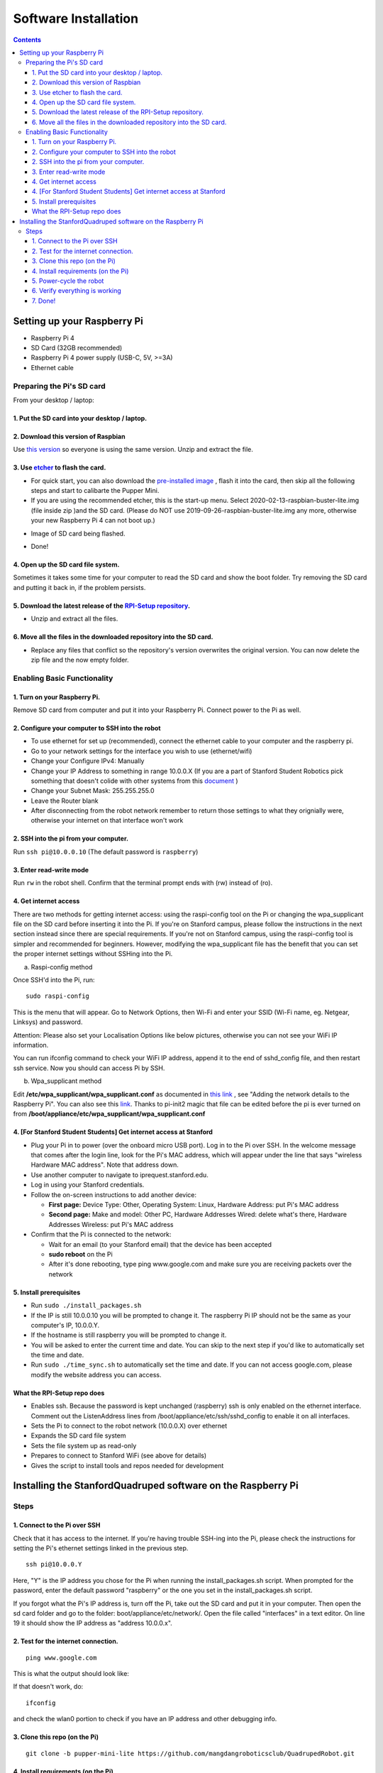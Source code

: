 =====================
Software Installation
=====================

.. contents:: :depth: 4

Setting up your Raspberry Pi
------------------------------

* Raspberry Pi 4
*  SD Card (32GB recommended)
*   Raspberry Pi 4 power supply (USB-C, 5V, >=3A)
*    Ethernet cable

Preparing the Pi's SD card
^^^^^^^^^^^^^^^^^^^^^^^^^^^^^^^^^

From your desktop / laptop:

1. Put the SD card into your desktop / laptop. 
###############################################

2. Download this version of Raspbian
#################################################################

Use `this version <https://drive.google.com/file/d/1dBjgWEJNBan4NsPyrdhViQJymkSypeIp/view?usp=sharing>`_ so everyone is using the same version. Unzip and extract the file. 


3. Use `etcher <https://www.balena.io/etcher/>`_ to flash the card. 
##########################################################################################

* For quick start, you can also download the  `pre-installed image <https://drive.google.com/file/d/10diNl8gr4a7QwbyxRh5y6xRhmdi9_itV/view?usp=sharing>`_ , flash it into the card, then skip all the following steps and start to calibarte the Pupper Mini.

* If you are using the recommended etcher, this is the start-up menu. Select 2020-02-13-raspbian-buster-lite.img (file inside zip )and the SD card. (Please do NOT use 2019-09-26-raspbian-buster-lite.img any more, otherwise your new Raspberry Pi 4 can not boot up.)

.. image:: ../_static/flash1.JPG
    :align: center

*  Image of SD card being flashed. 

.. image:: ../_static/flash2.jpg
    :align: center

*   Done!

.. image:: ../_static/flash3.JPG
    :align: center

4. Open up the SD card file system.
###################################################################

Sometimes it takes some time for your computer to read the SD card and show the boot folder. Try removing the SD card and putting it back in, if the problem persists. 

.. image:: ../_static/sdboot.JPG
    :align: center

5. Download the latest release of the `RPI-Setup repository <https://github.com/stanfordroboticsclub/RPI-Setup>`_. 
#####################################################################################################################

* Unzip and extract all the files. 

.. image:: ../_static/downloadrpi.jpg
    :align: center
	
6. Move all the files in the downloaded repository into the SD card. 
#####################################################################

* Replace any files that conflict so the repository's version overwrites the original version. You can now delete the zip file and the now empty folder.  


.. image:: ../_static/replaceboot.JPG
    :align: center

Enabling Basic Functionality
^^^^^^^^^^^^^^^^^^^^^^^^^^^^^^^^^^^^^^^^^^^^^^^^^^^^^

1. Turn on your Raspberry Pi. 
###################################################################################################
Remove SD card from computer and put it into your Raspberry Pi. Connect power to the Pi as well. 

2. Configure your computer to SSH into the robot
######################################################## 

* To use ethernet for set up (recommended), connect the ethernet cable to your computer and the raspberry pi. 
* Go to your network settings for the interface you wish to use (ethernet/wifi)
* Change your Configure IPv4: Manually
* Change your IP Address to something in range 10.0.0.X (If you are a part of Stanford Student Robotics pick something that doesn't colide with other systems from this `document <https://docs.google.com/spreadsheets/u/1/d/1pqduUwYa1_sWiObJDrvCCz4Al3pl588ytE4u-Dwa6Pw/edit?usp=sharing>`_ )
* Change your Subnet Mask: 255.255.255.0
* Leave the Router blank
* After disconnecting from the robot network remember to return those settings to what they orignially were, otherwise your internet on that interface won't work

2. SSH into the pi from your computer.
######################################

Run ``ssh pi@10.0.0.10`` (The default password is ``raspberry``)


.. image:: ../_static/sshimage.jpg
    :align: center

3. Enter read-write mode
####################################################################################################
Run ``rw`` in the robot shell.
Confirm that the terminal prompt ends with (rw) instead of (ro).

.. image:: ../_static/readwrite.JPG
    :align: center
 
4. Get internet access
#########################

There are two methods for getting internet access: using the raspi-config tool on the Pi or 
changing the wpa_supplicant file on the SD card before inserting it into the Pi. If you're on Stanford campus, please follow
the instructions in the next section instead since there are special requirements.
If you're not on Stanford campus, using the raspi-config tool is 
simpler and recommended for beginners. However, modifying the wpa_supplicant file 
has the benefit that you can set the proper internet settings without SSHing into the Pi.

a. Raspi-config method

Once SSH'd into the Pi, run:

::

	sudo raspi-config

This is the menu that will appear. Go to Network Options, then Wi-Fi and enter your SSID (Wi-Fi name, eg. Netgear, Linksys) and password. 

.. image:: ../_static/raspconfig1.JPG
    :align: center

.. image:: ../_static/raspconfig2.JPG
    :align: center

Attention: Please also set your Localisation Options like below pictures, otherwise you can not see your WiFi IP information.

.. image:: ../_static/raspconfig3.JPG
    :align: center

.. image:: ../_static/raspconfig4.JPG
    :align: center

.. image:: ../_static/raspconfig5.JPG
    :align: center

.. image:: ../_static/raspconfig6.JPG
    :align: center

.. image:: ../_static/raspconfig7.JPG
    :align: center

You can run ifconfig command to check your WiFi IP address, append it to the end of sshd_config file, and then restart ssh service. Now you should can access Pi by SSH.

.. image:: ../_static/WiFiSSH1.JPG
    :align: center

.. image:: ../_static/WiFiSSH2.JPG
    :align: center

.. image:: ../_static/WiFiSSH3.JPG
    :align: center


b. Wpa_supplicant method

Edit **/etc/wpa_supplicant/wpa_supplicant.conf** as documented in `this link <https://www.raspberrypi.org/documentation/configuration/wireless/wireless-cli.md>`_ , see "Adding the network details to the Raspberry Pi". You can also see this `link <https://linux.die.net/man/5/wpa_supplicant.conf>`_. Thanks to pi-init2 magic that file can be edited before the pi is ever turned on from **/boot/appliance/etc/wpa_supplicant/wpa_supplicant.conf**

4. [For Stanford Student Students] Get internet access at Stanford
###############################################################################

* Plug your Pi in to power (over the onboard micro USB port). Log in to the Pi over SSH. In the welcome message that comes after the login line, look for the Pi's MAC address, which will appear under the line that says "wireless Hardware MAC address". Note that address down.
*  Use another computer to navigate to iprequest.stanford.edu.
*   Log in using your Stanford credentials.
*    Follow the on-screen instructions to add another device:

     * **First page:** Device Type: Other, Operating System: Linux, Hardware Address: put Pi's MAC address
     *  **Second page:** Make and model: Other PC, Hardware Addresses Wired: delete what's there, Hardware Addresses Wireless: put Pi's MAC address

*     Confirm that the Pi is connected to the network:

      * Wait for an email (to your Stanford email) that the device has been accepted
      *  **sudo reboot** on the Pi
      *   After it's done rebooting, type ping www.google.com and make sure you are receiving packets over the network

5. Install prerequisites
##############################

* Run ``sudo ./install_packages.sh``
* If the IP is still 10.0.0.10 you will be prompted to change it. The raspberry Pi IP should not be the same as your computer's IP, 10.0.0.Y. 
* If the hostname is still raspberry you will be prompted to change it.  
* You will be asked to enter the current time and date. You can skip to the next step if you'd like to automatically set the time and date. 
* Run ``sudo ./time_sync.sh`` to automatically set the time and date. If you can not access google.com, please modify the website address you can access.


What the RPI-Setup repo does
#############################

* Enables ssh. Because the password is kept unchanged (raspberry) ssh is only enabled on the ethernet interface. Comment out the ListenAddress lines from /boot/appliance/etc/ssh/sshd_config to enable it on all interfaces.
*  Sets the Pi to connect to the robot network (10.0.0.X) over ethernet
*   Expands the SD card file system
*    Sets the file system up as read-only
*     Prepares to connect to Stanford WiFi (see above for details)
*      Gives the script to install tools and repos needed for development


Installing the StanfordQuadruped software on the Raspberry Pi
-------------------------------------------------------------

Steps
^^^^^^^

1. Connect to the Pi over SSH 
##############################

Check that it has access to the internet. If you're having trouble SSH-ing into the Pi, please check the instructions for setting the Pi's ethernet settings linked in the previous step.


::

	ssh pi@10.0.0.Y
	
Here, "Y" is the IP address you chose for the Pi when running the install_packages.sh script. When prompted for the password, enter the default password "raspberry" or the one you set in the install_packages.sh script.

If you forgot what the Pi's IP address is, turn off the Pi, take out the SD card and put it in your computer. 
Then open the sd card folder and go to the folder: boot/appliance/etc/network/. 
Open the file called "interfaces" in a text editor. 
On line 19 it should show the IP address as "address 10.0.0.x".

2. Test for the internet connection. 
###################################### 

:: 

	ping www.google.com
	
This is what the output should look like:

.. image:: ../_static/pingresults.JPG
    :align: center


If that doesn't work, do:

:: 
	
	ifconfig
	
and check the wlan0 portion to check if you have an IP address and other debugging info.


3. Clone this repo (on the Pi)
################################

::

	git clone -b pupper-mini-lite https://github.com/mangdangroboticsclub/QuadrupedRobot.git

4. Install requirements (on the Pi)
#####################################
At first, use "sudo raspi-config" to enable I2C interface, and then run the following commands.

.. image:: ../_static/enableI2C_1.jpg
    :align: center
    
.. image:: ../_static/enableI2C_2.jpg
    :align: center    

.. image:: ../_static/enableI2C_3.jpg
    :align: center
    
.. image:: ../_static/enableI2C_4.jpg
    :align: center  

.. image:: ../_static/enableI2C_4.jpg
    :align: center  

::

	cd QuadrupedRobot
	sudo bash install.sh

5. Power-cycle the robot
#############################
Unplug the battery, wait about 30 seconds, and then plug it back in.

6. Verify everything is working
###############################

#. If you just powered on the Pi, wait about 30 seconds until the green light stops blinking.
#. SSH into the robot
    
    * Run ``ssh pi@10.0.0.xx (where xx is the IP address you chose for the robot)``

#. Check the status for the joystick service 

    * Run ``sudo systemctl status joystick``
    * If you haven't yet connected the PS4 controller, it should say something like ::
        
        pi@pupper(rw):~/StanfordQuadruped$ sudo systemctl status joystick
        ● joystick.service - Pupper Joystick service
        Loaded: loaded (/home/pi/PupperCommand/joystick.service; enabled; vendor preset: enabled)
        Active: active (running) since Sun 2020-03-01 06:57:20 GMT; 1s ago
        Main PID: 5692 (python3)
            Tasks: 3 (limit: 4035)
        Memory: 7.1M
        CGroup: /system.slice/joystick.service
                ├─5692 /usr/bin/python3 /home/pi/PupperCommand/joystick.py
                └─5708 hcitool scan --flush

        Mar 01 06:57:20 pupper systemd[1]: Started Pupper Joystick service.
        Mar 01 06:57:21 pupper python3[5692]: [info][controller 1] Created devices /dev/input/js0 (joystick) /dev/input/event0 (evdev)
        Mar 01 06:57:21 pupper python3[5692]: [info][bluetooth] Scanning for devices

#. Connect the PS4 controller to the Pi by putting it pairing mode.
    
    * To put it into pairing mode, hold the share button and circular Playstation button at the same time until it starts making quick double flashes. 
    * If it starts making slow single flashes, hold the Playstation button down until it stops blinking and try again.

#. Once the controller is connected, check the status again 

    * Run ``sudo systemctl status joystick``
    * It should now look something like::

        pi@pupper(rw):~/StanfordQuadruped$ sudo systemctl status joystick
        ● joystick.service - Pupper Joystick service
        Loaded: loaded (/home/pi/PupperCommand/joystick.service; enabled; vendor preset: enabled)
        Active: active (running) since Sun 2020-03-01 06:57:20 GMT; 55s ago
        Main PID: 5692 (python3)
            Tasks: 2 (limit: 4035)
        Memory: 7.3M
        CGroup: /system.slice/joystick.service
                └─5692 /usr/bin/python3 /home/pi/PupperCommand/joystick.py

        Mar 01 06:57:20 pupper systemd[1]: Started Pupper Joystick service.
        Mar 01 06:57:21 pupper python3[5692]: [info][controller 1] Created devices /dev/input/js0 (joystick) /dev/input/event0 (evdev)
        Mar 01 06:57:21 pupper python3[5692]: [info][bluetooth] Scanning for devices
        Mar 01 06:58:12 pupper python3[5692]: [info][bluetooth] Found device A0:AB:51:33:B5:A0
        Mar 01 06:58:13 pupper python3[5692]: [info][controller 1] Connected to Bluetooth Controller (A0:AB:51:33:B5:A0)
        Mar 01 06:58:14 pupper python3[5692]: running
        Mar 01 06:58:14 pupper python3[5692]: [info][controller 1] Battery: 50%
    * If the pi can't find the joystick after a minute or two, it's possible that the pi's bluetooth controller was never turned on. Run ``sudo hciconfig hci0 up`` to turn the radio on. Then restart the pi.

#. Check the status of the robot service

    * Run ``sudo systemctl status robot``
    * The output varies depending on the order of you running various programs, but just check that it doesn't have any red text saying that it failed.
    * If it did fail, usually this fixes it: ``sudo systemctl restart robot``

7. Done!
#########

Continue to Calibration.

